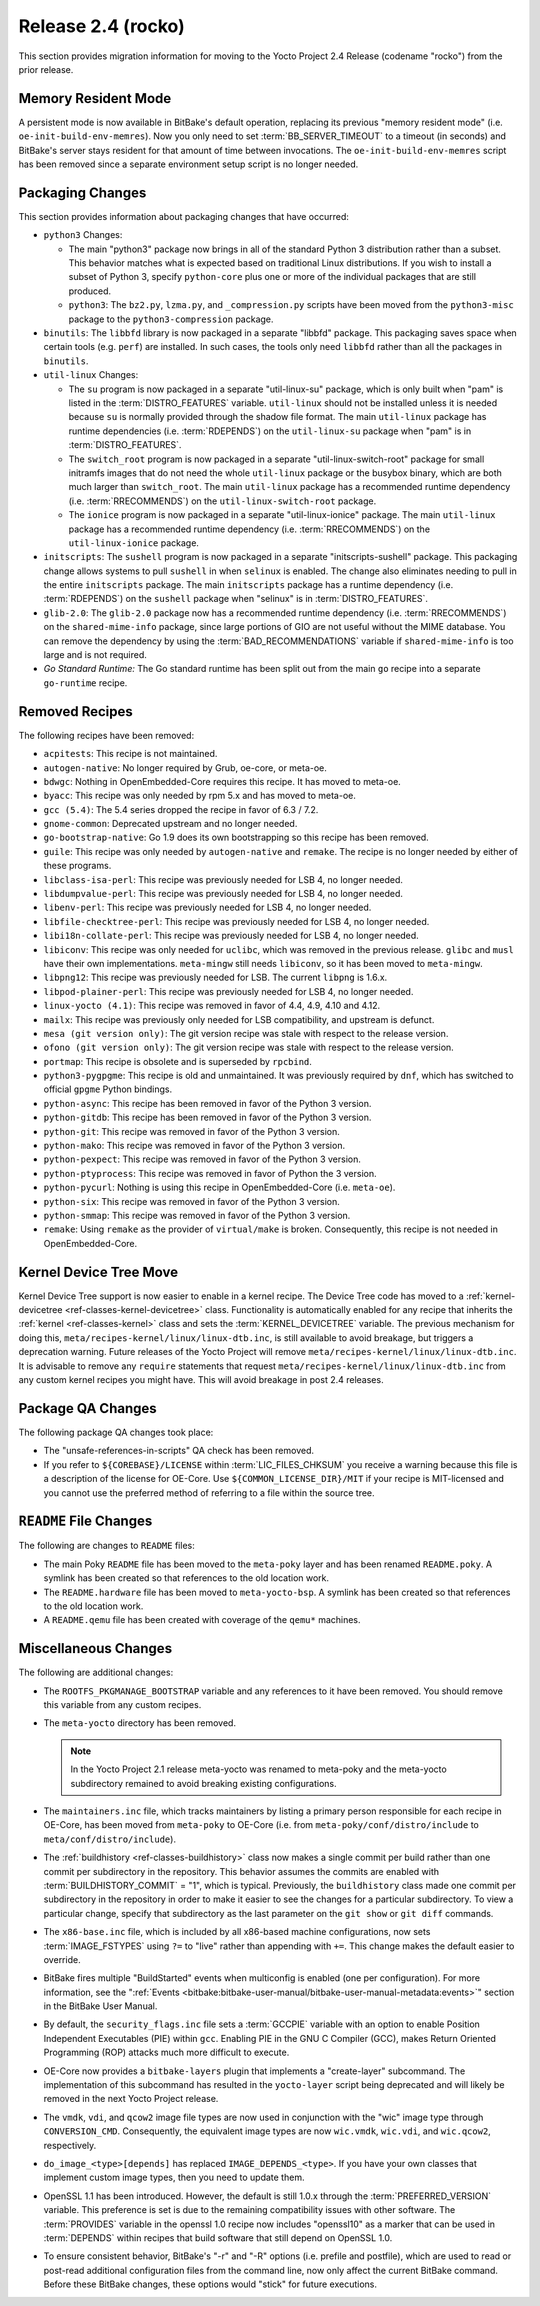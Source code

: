 Release 2.4 (rocko)
===================

This section provides migration information for moving to the Yocto
Project 2.4 Release (codename "rocko") from the prior release.

.. _migration-2.4-memory-resident-mode:

Memory Resident Mode
--------------------

A persistent mode is now available in BitBake's default operation,
replacing its previous "memory resident mode" (i.e.
``oe-init-build-env-memres``). Now you only need to set
:term:`BB_SERVER_TIMEOUT` to a timeout (in
seconds) and BitBake's server stays resident for that amount of time
between invocations. The ``oe-init-build-env-memres`` script has been
removed since a separate environment setup script is no longer needed.

.. _migration-2.4-packaging-changes:

Packaging Changes
-----------------

This section provides information about packaging changes that have
occurred:

-  ``python3`` Changes:

   -  The main "python3" package now brings in all of the standard
      Python 3 distribution rather than a subset. This behavior matches
      what is expected based on traditional Linux distributions. If you
      wish to install a subset of Python 3, specify ``python-core`` plus
      one or more of the individual packages that are still produced.

   -  ``python3``: The ``bz2.py``, ``lzma.py``, and
      ``_compression.py`` scripts have been moved from the
      ``python3-misc`` package to the ``python3-compression`` package.

-  ``binutils``: The ``libbfd`` library is now packaged in a separate
   "libbfd" package. This packaging saves space when certain tools (e.g.
   ``perf``) are installed. In such cases, the tools only need
   ``libbfd`` rather than all the packages in ``binutils``.

-  ``util-linux`` Changes:

   -  The ``su`` program is now packaged in a separate "util-linux-su"
      package, which is only built when "pam" is listed in the
      :term:`DISTRO_FEATURES` variable.
      ``util-linux`` should not be installed unless it is needed because
      ``su`` is normally provided through the shadow file format. The
      main ``util-linux`` package has runtime dependencies (i.e.
      :term:`RDEPENDS`) on the ``util-linux-su`` package
      when "pam" is in :term:`DISTRO_FEATURES`.

   -  The ``switch_root`` program is now packaged in a separate
      "util-linux-switch-root" package for small initramfs images that
      do not need the whole ``util-linux`` package or the busybox
      binary, which are both much larger than ``switch_root``. The main
      ``util-linux`` package has a recommended runtime dependency (i.e.
      :term:`RRECOMMENDS`) on the
      ``util-linux-switch-root`` package.

   -  The ``ionice`` program is now packaged in a separate
      "util-linux-ionice" package. The main ``util-linux`` package has a
      recommended runtime dependency (i.e. :term:`RRECOMMENDS`) on the
      ``util-linux-ionice`` package.

-  ``initscripts``: The ``sushell`` program is now packaged in a
   separate "initscripts-sushell" package. This packaging change allows
   systems to pull ``sushell`` in when ``selinux`` is enabled. The
   change also eliminates needing to pull in the entire ``initscripts``
   package. The main ``initscripts`` package has a runtime dependency
   (i.e. :term:`RDEPENDS`) on the ``sushell`` package when "selinux" is in
   :term:`DISTRO_FEATURES`.

-  ``glib-2.0``: The ``glib-2.0`` package now has a recommended
   runtime dependency (i.e. :term:`RRECOMMENDS`) on the ``shared-mime-info``
   package, since large portions of GIO are not useful without the MIME
   database. You can remove the dependency by using the
   :term:`BAD_RECOMMENDATIONS` variable if
   ``shared-mime-info`` is too large and is not required.

-  *Go Standard Runtime:* The Go standard runtime has been split out
   from the main ``go`` recipe into a separate ``go-runtime`` recipe.

.. _migration-2.4-removed-recipes:

Removed Recipes
---------------

The following recipes have been removed:

-  ``acpitests``: This recipe is not maintained.

-  ``autogen-native``: No longer required by Grub, oe-core, or
   meta-oe.

-  ``bdwgc``: Nothing in OpenEmbedded-Core requires this recipe. It
   has moved to meta-oe.

-  ``byacc``: This recipe was only needed by rpm 5.x and has moved to
   meta-oe.

-  ``gcc (5.4)``: The 5.4 series dropped the recipe in favor of 6.3 /
   7.2.

-  ``gnome-common``: Deprecated upstream and no longer needed.

-  ``go-bootstrap-native``: Go 1.9 does its own bootstrapping so this
   recipe has been removed.

-  ``guile``: This recipe was only needed by ``autogen-native`` and
   ``remake``. The recipe is no longer needed by either of these
   programs.

-  ``libclass-isa-perl``: This recipe was previously needed for LSB 4,
   no longer needed.

-  ``libdumpvalue-perl``: This recipe was previously needed for LSB 4,
   no longer needed.

-  ``libenv-perl``: This recipe was previously needed for LSB 4, no
   longer needed.

-  ``libfile-checktree-perl``: This recipe was previously needed for
   LSB 4, no longer needed.

-  ``libi18n-collate-perl``: This recipe was previously needed for LSB
   4, no longer needed.

-  ``libiconv``: This recipe was only needed for ``uclibc``, which was
   removed in the previous release. ``glibc`` and ``musl`` have their
   own implementations. ``meta-mingw`` still needs ``libiconv``, so it
   has been moved to ``meta-mingw``.

-  ``libpng12``: This recipe was previously needed for LSB. The
   current ``libpng`` is 1.6.x.

-  ``libpod-plainer-perl``: This recipe was previously needed for LSB
   4, no longer needed.

-  ``linux-yocto (4.1)``: This recipe was removed in favor of 4.4,
   4.9, 4.10 and 4.12.

-  ``mailx``: This recipe was previously only needed for LSB
   compatibility, and upstream is defunct.

-  ``mesa (git version only)``: The git version recipe was stale with
   respect to the release version.

-  ``ofono (git version only)``: The git version recipe was stale with
   respect to the release version.

-  ``portmap``: This recipe is obsolete and is superseded by
   ``rpcbind``.

-  ``python3-pygpgme``: This recipe is old and unmaintained. It was
   previously required by ``dnf``, which has switched to official
   ``gpgme`` Python bindings.

-  ``python-async``: This recipe has been removed in favor of the
   Python 3 version.

-  ``python-gitdb``: This recipe has been removed in favor of the
   Python 3 version.

-  ``python-git``: This recipe was removed in favor of the Python 3
   version.

-  ``python-mako``: This recipe was removed in favor of the Python 3
   version.

-  ``python-pexpect``: This recipe was removed in favor of the Python
   3 version.

-  ``python-ptyprocess``: This recipe was removed in favor of Python
   the 3 version.

-  ``python-pycurl``: Nothing is using this recipe in
   OpenEmbedded-Core (i.e. ``meta-oe``).

-  ``python-six``: This recipe was removed in favor of the Python 3
   version.

-  ``python-smmap``: This recipe was removed in favor of the Python 3
   version.

-  ``remake``: Using ``remake`` as the provider of ``virtual/make`` is
   broken. Consequently, this recipe is not needed in OpenEmbedded-Core.

.. _migration-2.4-kernel-device-tree-move:

Kernel Device Tree Move
-----------------------

Kernel Device Tree support is now easier to enable in a kernel recipe.
The Device Tree code has moved to a
:ref:`kernel-devicetree <ref-classes-kernel-devicetree>` class.
Functionality is automatically enabled for any recipe that inherits the
:ref:`kernel <ref-classes-kernel>` class and sets the
:term:`KERNEL_DEVICETREE` variable. The
previous mechanism for doing this,
``meta/recipes-kernel/linux/linux-dtb.inc``, is still available to avoid
breakage, but triggers a deprecation warning. Future releases of the
Yocto Project will remove ``meta/recipes-kernel/linux/linux-dtb.inc``.
It is advisable to remove any ``require`` statements that request
``meta/recipes-kernel/linux/linux-dtb.inc`` from any custom kernel
recipes you might have. This will avoid breakage in post 2.4 releases.

.. _migration-2.4-package-qa-changes:

Package QA Changes
------------------

The following package QA changes took place:

-  The "unsafe-references-in-scripts" QA check has been removed.

-  If you refer to ``${COREBASE}/LICENSE`` within
   :term:`LIC_FILES_CHKSUM` you receive a
   warning because this file is a description of the license for
   OE-Core. Use ``${COMMON_LICENSE_DIR}/MIT`` if your recipe is
   MIT-licensed and you cannot use the preferred method of referring to
   a file within the source tree.

.. _migration-2.4-readme-changes:

``README`` File Changes
-----------------------

The following are changes to ``README`` files:

-  The main Poky ``README`` file has been moved to the ``meta-poky``
   layer and has been renamed ``README.poky``. A symlink has been
   created so that references to the old location work.

-  The ``README.hardware`` file has been moved to ``meta-yocto-bsp``. A
   symlink has been created so that references to the old location work.

-  A ``README.qemu`` file has been created with coverage of the
   ``qemu*`` machines.

.. _migration-2.4-miscellaneous-changes:

Miscellaneous Changes
---------------------

The following are additional changes:

-  The ``ROOTFS_PKGMANAGE_BOOTSTRAP`` variable and any references to it
   have been removed. You should remove this variable from any custom
   recipes.

-  The ``meta-yocto`` directory has been removed.

   .. note::

      In the Yocto Project 2.1 release
      meta-yocto
      was renamed to
      meta-poky
      and the
      meta-yocto
      subdirectory remained to avoid breaking existing configurations.

-  The ``maintainers.inc`` file, which tracks maintainers by listing a
   primary person responsible for each recipe in OE-Core, has been moved
   from ``meta-poky`` to OE-Core (i.e. from
   ``meta-poky/conf/distro/include`` to ``meta/conf/distro/include``).

-  The :ref:`buildhistory <ref-classes-buildhistory>` class now makes
   a single commit per build rather than one commit per subdirectory in
   the repository. This behavior assumes the commits are enabled with
   :term:`BUILDHISTORY_COMMIT` = "1", which
   is typical. Previously, the ``buildhistory`` class made one commit
   per subdirectory in the repository in order to make it easier to see
   the changes for a particular subdirectory. To view a particular
   change, specify that subdirectory as the last parameter on the
   ``git show`` or ``git diff`` commands.

-  The ``x86-base.inc`` file, which is included by all x86-based machine
   configurations, now sets :term:`IMAGE_FSTYPES`
   using ``?=`` to "live" rather than appending with ``+=``. This change
   makes the default easier to override.

-  BitBake fires multiple "BuildStarted" events when multiconfig is
   enabled (one per configuration). For more information, see the
   ":ref:`Events <bitbake:bitbake-user-manual/bitbake-user-manual-metadata:events>`" section in the BitBake User
   Manual.

-  By default, the ``security_flags.inc`` file sets a
   :term:`GCCPIE` variable with an option to enable
   Position Independent Executables (PIE) within ``gcc``. Enabling PIE
   in the GNU C Compiler (GCC), makes Return Oriented Programming (ROP)
   attacks much more difficult to execute.

-  OE-Core now provides a ``bitbake-layers`` plugin that implements a
   "create-layer" subcommand. The implementation of this subcommand has
   resulted in the ``yocto-layer`` script being deprecated and will
   likely be removed in the next Yocto Project release.

-  The ``vmdk``, ``vdi``, and ``qcow2`` image file types are now used in
   conjunction with the "wic" image type through ``CONVERSION_CMD``.
   Consequently, the equivalent image types are now ``wic.vmdk``,
   ``wic.vdi``, and ``wic.qcow2``, respectively.

-  ``do_image_<type>[depends]`` has replaced ``IMAGE_DEPENDS_<type>``.
   If you have your own classes that implement custom image types, then
   you need to update them.

-  OpenSSL 1.1 has been introduced. However, the default is still 1.0.x
   through the :term:`PREFERRED_VERSION`
   variable. This preference is set is due to the remaining
   compatibility issues with other software. The
   :term:`PROVIDES` variable in the openssl 1.0 recipe
   now includes "openssl10" as a marker that can be used in
   :term:`DEPENDS` within recipes that build software
   that still depend on OpenSSL 1.0.

-  To ensure consistent behavior, BitBake's "-r" and "-R" options (i.e.
   prefile and postfile), which are used to read or post-read additional
   configuration files from the command line, now only affect the
   current BitBake command. Before these BitBake changes, these options
   would "stick" for future executions.


